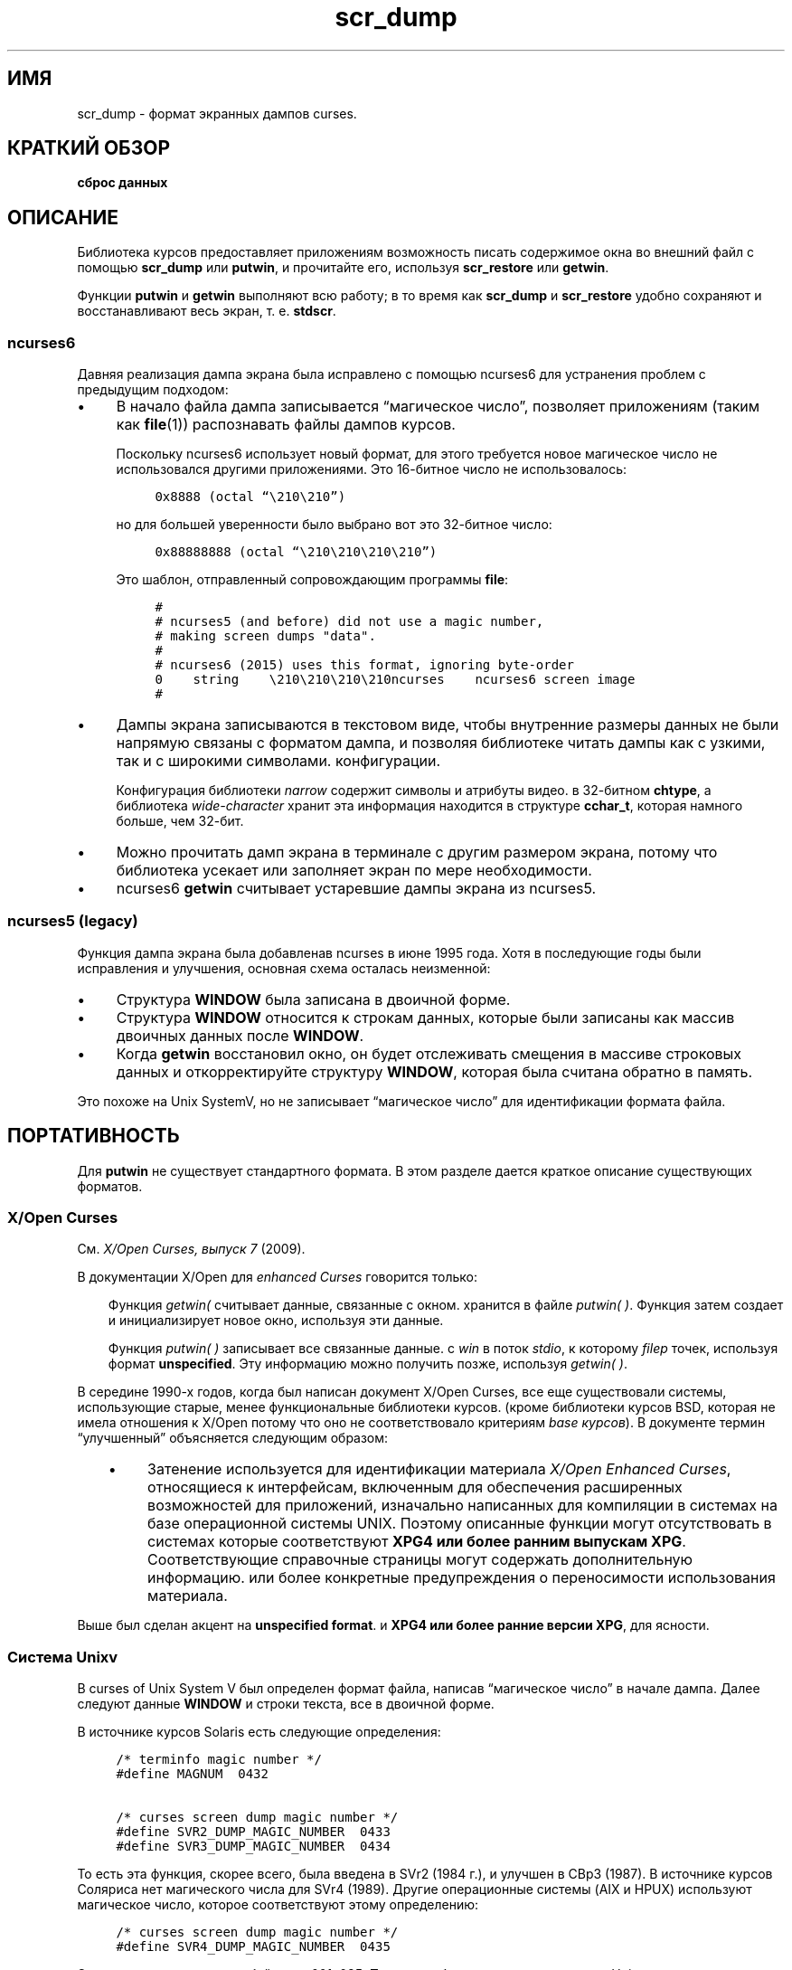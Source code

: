 .\"***************************************************************************
.\" Copyright 2018,2020 Thomas E. Dickey                                     *
.\" Copyright 2017 Free Software Foundation, Inc.                            *
.\"                                                                          *
.\" Permission is hereby granted, free of charge, to any person obtaining a  *
.\" copy of this software and associated documentation files (the            *
.\" "Software"), to deal in the Software without restriction, including      *
.\" without limitation the rights to use, copy, modify, merge, publish,      *
.\" distribute, distribute with modifications, sublicense, and/or sell       *
.\" copies of the Software, and to permit persons to whom the Software is    *
.\" furnished to do so, subject to the following conditions:                 *
.\"                                                                          *
.\" The above copyright notice and this permission notice shall be included  *
.\" in all copies or substantial portions of the Software.                   *
.\"                                                                          *
.\" THE SOFTWARE IS PROVIDED "AS IS", WITHOUT WARRANTY OF ANY KIND, EXPRESS  *
.\" OR IMPLIED, INCLUDING BUT NOT LIMITED TO THE WARRANTIES OF               *
.\" MERCHANTABILITY, FITNESS FOR A PARTICULAR PURPOSE AND NONINFRINGEMENT.   *
.\" IN NO EVENT SHALL THE ABOVE COPYRIGHT HOLDERS BE LIABLE FOR ANY CLAIM,   *
.\" DAMAGES OR OTHER LIABILITY, WHETHER IN AN ACTION OF CONTRACT, TORT OR    *
.\" OTHERWISE, ARISING FROM, OUT OF OR IN CONNECTION WITH THE SOFTWARE OR    *
.\" THE USE OR OTHER DEALINGS IN THE SOFTWARE.                               *
.\"                                                                          *
.\" Except as contained in this notice, the name(s) of the above copyright   *
.\" holders shall not be used in advertising or otherwise to promote the     *
.\" sale, use or other dealings in this Software without prior written       *
.\" authorization.                                                           *
.\"***************************************************************************
.\"
.\" $Id: scr_dump.5,v 1.16 2020/02/02 23:34:34 tom Exp $
.TH scr_dump 5
.ie \n(.g .ds `` \(lq
.el       .ds `` ``
.ie \n(.g .ds '' \(rq
.el       .ds '' ''
.de NS
.ie n  .sp
.el    .sp .5
.ie n  .in +4
.el    .in +2
.nf
.ft C			\" Courier
..
.de NE
.fi
.ft R
.ie n  .in -4
.el    .in -2
..
.de bP
.ie n  .IP \(bu 4
.el    .IP \(bu 2
..
.SH ИМЯ
scr_dump \- формат экранных дампов curses.
.SH КРАТКИЙ ОБЗОР
.B сброс данных
.SH ОПИСАНИЕ
.PP
Библиотека курсов предоставляет приложениям возможность писать
содержимое окна во внешний файл с помощью \fBscr_dump\fP или \fBputwin\fP,
и прочитайте его, используя \fBscr_restore\fP или \fBgetwin\fP.
.PP
Функции \fBputwin\fP и \fBgetwin\fP выполняют всю работу;
в то время как \fBscr_dump\fP и \fBscr_restore\fP удобно сохраняют и восстанавливают
весь экран, т. е. \fBstdscr\fP.
.SS ncurses6
.PP
Давняя реализация дампа экрана была
исправлено с помощью ncurses6 для устранения проблем с предыдущим подходом:
.bP
В начало файла дампа записывается \*(``магическое число\*('',
позволяет приложениям (таким как \fBfile\fP(1)) распознавать файлы дампов курсов.
.IP
Поскольку ncurses6 использует новый формат,
для этого требуется новое магическое число
не использовался другими приложениями.
Это 16-битное число не использовалось:
.NS
0x8888 (octal \*(``\\210\\210\*('')
.NE
.IP
но для большей уверенности было выбрано вот это 32-битное число:
.NS
0x88888888 (octal \*(``\\210\\210\\210\\210\*('')
.NE
.IP
Это шаблон, отправленный сопровождающим программы \fBfile\fP:
.NS
#
# ncurses5 (and before) did not use a magic number,
# making screen dumps "data".
#
# ncurses6 (2015) uses this format, ignoring byte-order
0    string    \\210\\210\\210\\210ncurses    ncurses6 screen image
#
.NE
.bP
Дампы экрана записываются в текстовом виде,
чтобы внутренние размеры данных не были напрямую связаны с форматом дампа, и
позволяя библиотеке читать дампы как с узкими, так и с широкими символами.
конфигурации.
.IP
Конфигурация библиотеки \fInarrow\fP содержит символы и атрибуты видео.
в 32-битном \fBchtype\fP, а библиотека \fIwide-character\fP хранит
эта информация находится в структуре \fBcchar_t\fP, которая намного больше, чем
32-бит.
.bP
Можно прочитать дамп экрана в терминале с другим
размером экрана,
потому что библиотека усекает или заполняет экран по мере необходимости.
.bP
ncurses6 \fBgetwin\fP считывает устаревшие дампы экрана из ncurses5.
.SS ncurses5 (legacy)
.PP
Функция дампа экрана была добавлена ​​в ncurses в июне 1995 года.
Хотя в последующие годы были исправления и улучшения,
основная схема осталась неизменной:
.bP
Структура \fBWINDOW\fP была записана в двоичной форме.
.bP
Структура \fBWINDOW\fP относится к строкам данных,
которые были записаны как массив двоичных данных после \fBWINDOW\fP.
.bP
Когда \fBgetwin\fP восстановил окно,
он будет отслеживать смещения в массиве строковых данных
и откорректируйте структуру \fBWINDOW\fP, которая была считана обратно в память.
.PP
Это похоже на Unix SystemV,
но не записывает \*(``магическое число\*('' для идентификации формата файла.
.SH ПОРТАТИВНОСТЬ
.PP
Для \fBputwin\fP не существует стандартного формата.
В этом разделе дается краткое описание существующих форматов.
.SS X/Open Curses
.PP
См. \fIX/Open Curses, выпуск 7\fP (2009).
.PP
В документации X/Open для \fIenhanced Curses\fP говорится только:
.RS 3
.PP
Функция \fIgetwin(\) \fP считывает данные, связанные с окном.
хранится в файле \fIputwin(\ )\fP.
Функция
затем создает и инициализирует новое окно, используя эти данные.
.PP
Функция \fIputwin(\ )\fP записывает все связанные данные.
с \fIwin\fP в поток \fIstdio\fP, к которому \fIfilep\fP
точек, используя формат \fBunspecified\fP.
Эту информацию можно получить позже, используя \fIgetwin(\ )\fP.
.RE
.PP
В середине 1990-х годов, когда был написан документ X/Open Curses,
все еще существовали системы, использующие старые, менее функциональные библиотеки курсов.
(кроме библиотеки курсов BSD, которая не имела отношения к X/Open
потому что оно не соответствовало критериям \fIbase курсов\fP).
В документе термин \*(``улучшенный\*('' объясняется следующим образом:
.RS 3
.bP
Затенение используется для идентификации материала \fIX/Open Enhanced Curses\fP,
относящиеся к интерфейсам, включенным для обеспечения расширенных возможностей
для приложений, изначально написанных для компиляции в системах
на базе операционной системы UNIX.
Поэтому описанные функции могут отсутствовать в системах
которые соответствуют \fBXPG4 или более ранним выпускам XPG\fP.
Соответствующие справочные страницы могут содержать дополнительную информацию.
или более конкретные предупреждения о переносимости использования материала.
.RE
.PP
Выше был сделан акцент на \fBunspecified format\fP.
и \fBXPG4 или более ранние версии XPG\fP,
для ясности.
.SS Система Unixv
.PP
В curses of Unix System V был определен формат файла, написав
\*(``магическое число\*('' в начале дампа.
Далее следуют данные \fBWINDOW\fP и строки текста, все в двоичной форме.
.PP
В источнике курсов Solaris есть следующие определения:
.NS
/* terminfo magic number */
#define MAGNUM  0432

/* curses screen dump magic number */
#define SVR2_DUMP_MAGIC_NUMBER  0433
#define SVR3_DUMP_MAGIC_NUMBER  0434
.NE
.PP
То есть эта функция, скорее всего, была введена в SVr2 (1984 г.),
и улучшен в СВр3 (1987).
В источнике курсов Соляриса нет магического числа для SVr4 (1989).
Другие операционные системы (AIX и HPUX) используют магическое число, которое
соответствуют этому определению:
.NS
/* curses screen dump magic number */
#define SVR4_DUMP_MAGIC_NUMBER  0435
.NE
.PP
Это восьмеричное число в байтах — 001, 035.
Поскольку большинство поставщиков Unix используют оборудование с прямым порядком байтов,
магическое число записывается сначала старшим байтом, например,
.NS
\001\035
.NE
.PP
После магического числа указывается структура \fBWINDOW\fP и строковые данные.
записанный в двоичном формате.
Хотя магическое число, используемое в системах Unix, можно увидеть с помощью \fBod\fP(1),
ни одна из систем Unix не документирует формат, используемый для дампов экрана.
.PP
Системы Unix не используют одинаковые форматы.
При сборе информации для этой страницы руководства,
тестовая программа \fIsavescreen\fP
производятся отвалы разного размера
(все на 64-битном железе, на экранах 40х80):
.bP
AIX (51817 байт)
.bP
HPUX (90093 байта)
.bP
Solaris 10 (13273 байта)
.bP
ncurses5 (12888 байт)
.SS Solaris
.PP
Как отмечалось выше, проклятия Соляриса не имеют магического числа, соответствующего
на ругательства СВр4.
Это странно, поскольку Solaris была первой операционной системой.
пройти рекомендации SVR4.
В Solaris есть две версии курсов:
.bP
Библиотека курсов по умолчанию использует магическое число SVr3.
.bP
Альтернативная библиотека курсов находится в \fB/usr/xpg4\fP.
При этом используется текстовый формат без магического числа.
.IP
Согласно уведомлению об авторских правах, библиотека курсов \fIxpg4\fP Solaris была
разработан компанией MKS (Mortice Kern Systems) с 1990 по 1995 год.
.IP
Как и в ncurses6, здесь есть заголовок файла с параметрами.
В отличие от ncurses6, содержимое окна записывается по частям,
с координатами и атрибутами для каждого фрагмента текста, а не
чем писать все окно сверху вниз.
.SS PDCurses
.PP
В PDCurses добавлена ​​поддержка дампов экрана в версии 2.7 (2005 г.).
Подобно Unix SystemV и ncurses5,
он записывает структуру \fBWINDOW\fP в двоичном формате,
но начинает файл со своего трехбайтового идентификатора \*(``PDC\*('',
за которым следует однобайтовая версия,
например,
.NS
	\*(``PDC\\001\*(''
.NE
.SS NetBSD
.PP
По состоянию на апрель 2017 года проклятия NetBSD
не поддерживает \fBscr_dump\fP и \fBscr_restore\fP
(или \fBscr_init\fP, \fBscr_set\fP),
хотя у него есть \fBputwin\fP и \fBgetwin\fP.
.PP
Как и ncurses5, NetBSD \fBputwin\fP не идентифицирует свои дампы с помощью
полезное магическое число.
Он записывает
.bP
основные и второстепенные версии общей библиотеки курсов
как первые два байта (например, 7 и 1),
.bP
за которым следует двоичный дамп \fBWINDOW\fP,
.bP
некоторые данные для расширенных символов, на которые ссылается структура \fBWINDOW\fP, и
.bP
наконец, строки, как это делается в других реализациях.
.SH пример
.PP
Дана простая программа, которая выводит текст на экран.
(и для примера ограничение размера экрана до 10х20):
.NS
#include <curses.h>

int
main(void)
{
    putenv("LINES=10");
    putenv("COLUMNS=20");
    initscr();
    start_color();
    init_pair(1, COLOR_WHITE, COLOR_BLUE);
    init_pair(2, COLOR_RED, COLOR_BLACK);
    bkgd(COLOR_PAIR(1));
    move(4, 5);
    attron(A_BOLD);
    addstr("Hello");
    move(5, 5);
    attroff(A_BOLD);
    attrset(A_REVERSE | COLOR_PAIR(2));
    addstr("World!");
    refresh();
    scr_dump("foo.out");
    endwin();
    return 0;
}
.NE
.PP
При запуске с использованием ncurses6 вывод выглядит следующим образом:
.NS
\\210\\210\\210\\210ncurses 6.0.20170415
_cury=5
_curx=11
_maxy=9
_maxx=19
_flags=14
_attrs=\\{REVERSE|C2}
flag=_idcok
_delay=-1
_regbottom=9
_bkgrnd=\\{NORMAL|C1}\\s
rows:
1:\\{NORMAL|C1}\\s\\s\\s\\s\\s\\s\\s\\s\\s\\s\\s\\s\\s\\s\\s\\s\\s\\s\\s\\s
2:\\s\\s\\s\\s\\s\\s\\s\\s\\s\\s\\s\\s\\s\\s\\s\\s\\s\\s\\s\\s
3:\\s\\s\\s\\s\\s\\s\\s\\s\\s\\s\\s\\s\\s\\s\\s\\s\\s\\s\\s\\s
4:\\s\\s\\s\\s\\s\\s\\s\\s\\s\\s\\s\\s\\s\\s\\s\\s\\s\\s\\s\\s
5:\\s\\s\\s\\s\\s\\{BOLD}Hello\\{NORMAL}\\s\\s\\s\\s\\s\\s\\s\\s\\s\\s
6:\\s\\s\\s\\s\\s\\{REVERSE|C2}World!\\{NORMAL|C1}\\s\\s\\s\\s\\s\\s\\s\\s\\s
7:\\s\\s\\s\\s\\s\\s\\s\\s\\s\\s\\s\\s\\s\\s\\s\\s\\s\\s\\s\\s
8:\\s\\s\\s\\s\\s\\s\\s\\s\\s\\s\\s\\s\\s\\s\\s\\s\\s\\s\\s\\s
9:\\s\\s\\s\\s\\s\\s\\s\\s\\s\\s\\s\\s\\s\\s\\s\\s\\s\\s\\s\\s
10:\\s\\s\\s\\s\\s\\s\\s\\s\\s\\s\\s\\s\\s\\s\\s\\s\\s\\s\\s\\s
.NE
.PP
Первые четыре восьмеричных escape-символа на самом деле являются непечатаемыми символами,
а остальная часть файла представляет собой печатный текст.
Вы можете заметить:
.bP
Фактические значения цветовых пар не записываются в файл.
.bP
Все символы показаны в печатном виде; пробелы - это \*(``\\s\*('' до
убедиться, что их не упускают из виду.
.bP
Атрибуты записываются в экранированных фигурных скобках, например, \*(``\\{BOLD}\*('',
и может включать пару цветов (в данном примере C1 или C2).
.bP
Параметры в заголовке выписываются, только если они ненулевые.
При обратном чтении порядок не имеет значения.
.ne 10
.PP
Запуск той же программы с курсами Solaris \fIxpg4\fP дает такой дамп: 
.NS
MAX=10,20
BEG=0,0
SCROLL=0,10
VMIN=1
VTIME=0
FLAGS=0x1000
FG=0,0
BG=0,0, 
0,0,0,1,
0,19,0,0, 
1,0,0,1,
1,19,0,0, 
2,0,0,1,
2,19,0,0, 
3,0,0,1,
3,19,0,0, 
4,0,0,1,
4,5,0x20,0,Hello
4,10,0,1,
4,19,0,0, 
5,0,0,1,
5,5,0x4,2,World!
5,11,0,1,
5,19,0,0, 
6,0,0,1,
6,19,0,0, 
7,0,0,1,
7,19,0,0, 
8,0,0,1,
8,19,0,0, 
9,0,0,1,
9,19,0,0, 
CUR=11,5
.NE
.PP
Solaris \fBgetwin\fP требует присутствия всех параметров и
в том же порядке.
Библиотека проклятий \fIxpg4\fP не знает о \fBbce\fP
(стирание заднего цвета) и не окрашивает фон окна.
.ne 10
.PP
С другой стороны, библиотека проклятий SVr4 знает о цвете фона.
Однако его дампы экрана находятся в двоичном формате.
Вот соответствующий дамп (с использованием \*(``od -t x1\*(''):
.NS
0000000 1c 01 c3 d6 f3 58 05 00 0b 00 0a 00 14 00 00 00
0000020 00 00 02 00 00 00 00 00 00 00 00 00 00 00 00 00
0000040 00 00 b8 1a 06 08 cc 1a 06 08 00 00 09 00 10 00
0000060 00 00 00 80 00 00 20 00 00 00 ff ff ff ff 00 00
0000100 ff ff ff ff 00 00 00 00 20 80 00 00 20 80 00 00
0000120 20 80 00 00 20 80 00 00 20 80 00 00 20 80 00 00
*
0000620 20 80 00 00 20 80 00 00 20 80 00 00 48 80 00 04
0000640 65 80 00 04 6c 80 00 04 6c 80 00 04 6f 80 00 04
0000660 20 80 00 00 20 80 00 00 20 80 00 00 20 80 00 00
*
0000740 20 80 00 00 20 80 00 00 20 80 00 00 57 00 81 00
0000760 6f 00 81 00 72 00 81 00 6c 00 81 00 64 00 81 00
0001000 21 00 81 00 20 80 00 00 20 80 00 00 20 80 00 00
0001020 20 80 00 00 20 80 00 00 20 80 00 00 20 80 00 00
*
0001540 20 80 00 00 20 80 00 00 00 00 f6 d1 01 00 f6 d1
0001560 08 00 00 00 40 00 00 00 00 00 00 00 00 00 00 07
0001600 00 04 00 01 00 01 00 00 00 01 00 00 00 00 00 00
0001620 00 00 00 00 00 00 00 00 00 00 00 00 00 00 00 00
*
0002371
.NE
.SH СМОТРИТЕ ТАКЖЕ
.PP
\fBcurs_scr_dump\fR(3X),
\fBcurs_util\fR(3X).
.SH AUTHORS
.PP
Томас Э. Дики
.br
расширенный формат дампа экрана для ncurses 6.0 (2015)
.sp
Эрик С. Рэймонд
.br
функция дампа экрана в ncurses 1.9.2d (1995)
